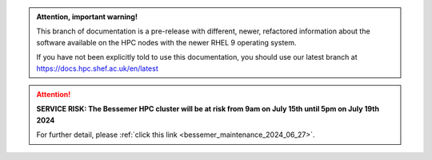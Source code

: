 .. |br| raw:: html

    <br/>

.. |hide-external-link-icons| raw:: html

    <style>
    .rst-content.style-external-links a.reference.external::after {visibility:hidden;}
    </style>

.. role:: underline-bold
    :class: underline-bold

.. raw:: html

   <style>
   .admonition.definition {
       background: lightpink;
   }

   .admonition.definition > .admonition-title {
       background-color: red;
   }
   </style>

.. admonition::  Attention, important warning!
   :class: definition

   This branch of documentation is a pre-release with different, newer, refactored information about the software 
   available on the HPC nodes with the newer RHEL 9 operating system.

   If you have not been explicitly told to use this documentation, you should use our latest branch at https://docs.hpc.shef.ac.uk/en/latest


.. attention::

    **SERVICE RISK: The Bessemer HPC cluster will be at risk from 9am on July 15th until 5pm on July 19th 2024**

    For further detail, please :ref:`click this link <bessemer_maintenance_2024_06_27>`.